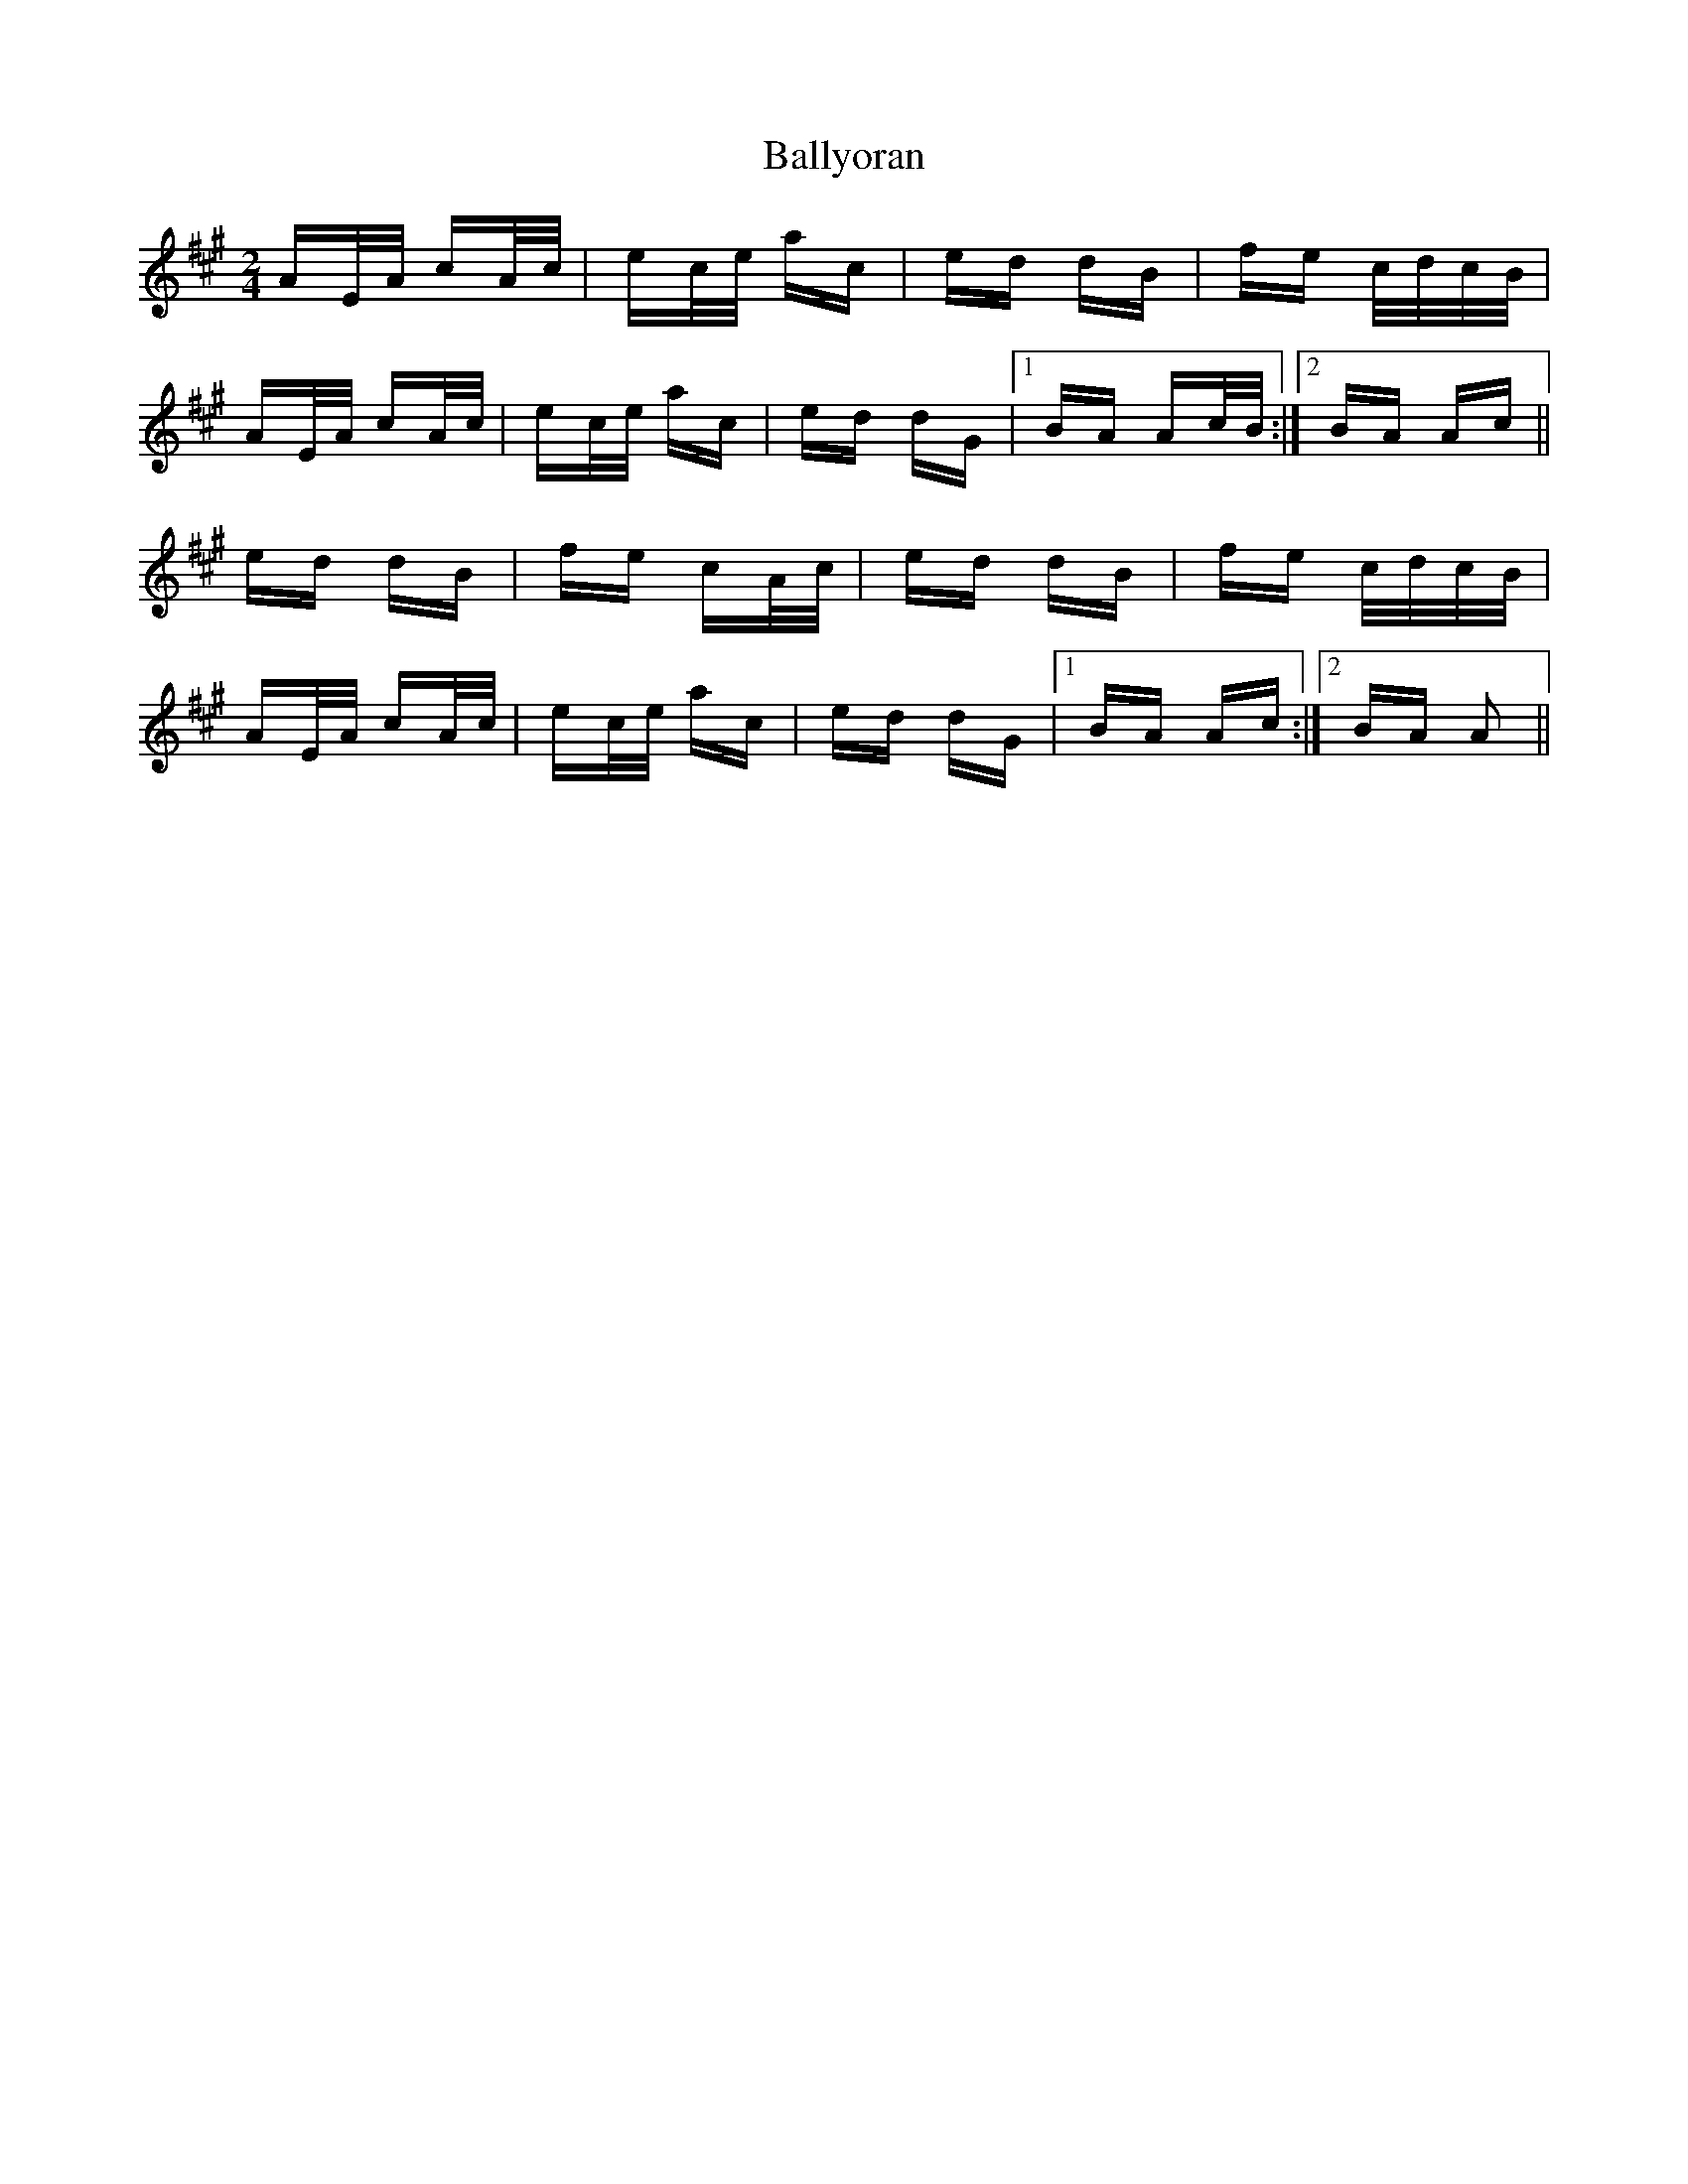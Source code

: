 X: 2583
T: Ballyoran
R: polka
M: 2/4
K: Amajor
AE/A/ cA/c/|ec/e/ ac|ed dB|fe c/d/c/B/|
AE/A/ cA/c/|ec/e/ ac|ed dG|1 BA Ac/B/:|2 BA Ac||
ed dB|fe cA/c/|ed dB|fe c/d/c/B/|
AE/A/ cA/c/|ec/e/ ac|ed dG|1 BA Ac:|2 BA A2||

